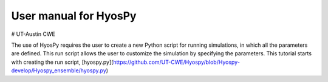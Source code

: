 User manual for HyosPy
=====
# UT-Austin CWE

The use of HyosPy requires the user to create a new Python script for running simulations, in which all the parameters 
are defined. This run script allows the user to customize the simulation by specifying the parameters. This tutorial 
starts with creating the run script, [hyospy.py](https://github.com/UT-CWE/Hyospy/blob/Hyospy-develop/Hyospy_ensemble/hyospy.py) 
